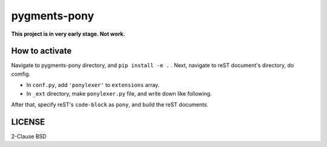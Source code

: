 =============
pygments-pony
=============

**This project is in very early stage. Not work.**

How to activate
===============

Navigate to pygments-pony directory, and ``pip install -e .`` .
Next, navigate to reST document's directory, do comfig.

* In ``conf.py``, add ``'ponylexer'`` to ``extensions`` array.
* In ``_ext`` directory, make ``ponylexer.py`` file, and write down like following.

.. code-block:: python
    def setup(app):
        try:
            import pygments
            from pypony.pony_lexer import PonyLexer
        except ImportError:
            pass
        else:
            app.add_lexer('pony', PonyLexer())


After that, specify reST's ``code-block`` as ``pony``, and build the reST documents.

LICENSE
=======

2-Clause BSD

